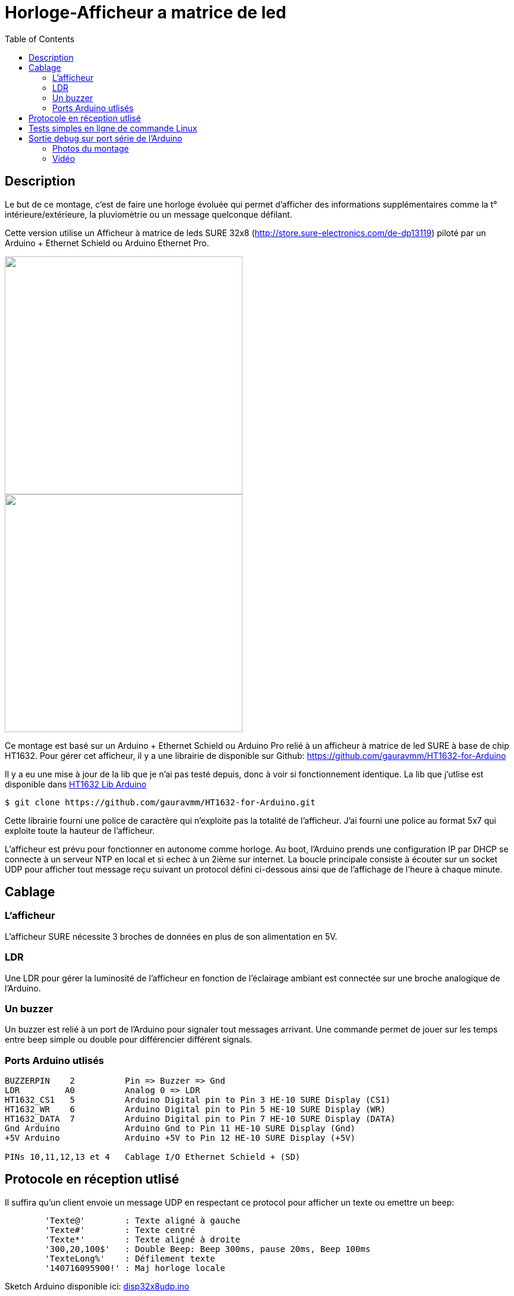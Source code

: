 = Horloge-Afficheur a matrice de led
:toc:

== Description

Le but de ce montage, c'est de faire une horloge évoluée qui permet d'afficher des informations supplémentaires comme la t° intérieure/extérieure, la pluviomètrie ou un message quelconque défilant.

Cette version utilise un Afficheur à matrice de leds SURE 32x8 (http://store.sure-electronics.com/de-dp13119) piloté par un Arduino + Ethernet Schield ou Arduino Ethernet Pro.

image::images/DE-DP13212_6_b.jpg[caption="", title="", alt="", width="400", link="images/DE-DP13212_2_b.jpg"]
image::images/DE-DP13212_4_b.jpg[caption="", title="", alt="", width="400", link="images/DE-DP13212_4_b.jpg"]

Ce montage est basé sur un Arduino + Ethernet Schield ou Arduino Pro relié à un afficheur à matrice de led SURE à base de chip HT1632.
Pour gérer cet afficheur, il y a une librairie de disponible sur Github: https://github.com/gauravmm/HT1632-for-Arduino

Il y a eu une mise à jour de la lib que je n'ai pas testé depuis, donc à voir si fonctionnement identique.
La lib que j'utlise est disponible dans  link:src/Arduino_Lib_HT1632.tgz[HT1632 Lib Arduino]

---------------------------------------------------------------------------------------------------
$ git clone https://github.com/gauravmm/HT1632-for-Arduino.git
---------------------------------------------------------------------------------------------------

Cette librairie fourni une police de caractère qui n'exploite pas la totalité de l'afficheur. 
J'ai fourni une police au format 5x7 qui exploite toute la hauteur de l'afficheur.

L'afficheur est prévu pour fonctionner en autonome comme horloge. 
Au boot, l'Arduino prends une configuration IP par DHCP se connecte à un serveur NTP en local et 
si echec à un 2ième sur internet.
La boucle principale consiste à écouter sur un socket UDP pour afficher tout message reçu suivant un protocol défini ci-dessous ainsi 
que de l'affichage de l'heure à chaque minute.


== Cablage


=== L'afficheur
L'afficheur SURE nécessite 3 broches de données en plus de son alimentation en 5V.

=== LDR
Une LDR pour gérer la luminosité de l'afficheur en fonction de l'éclairage ambiant est connectée sur une broche analogique de l'Arduino.


=== Un buzzer
Un buzzer est relié à un port de l'Arduino pour signaler tout messages arrivant.
Une commande permet de jouer sur les temps entre beep simple ou double pour différencier différent signals.


=== Ports Arduino utlisés

---------------------------------------------------------------------------------------------------
BUZZERPIN    2		Pin => Buzzer => Gnd
LDR	    A0		Analog 0 => LDR
HT1632_CS1   5		Arduino Digital pin to Pin 3 HE-10 SURE Display (CS1)
HT1632_WR    6		Arduino Digital pin to Pin 5 HE-10 SURE Display (WR) 
HT1632_DATA  7		Arduino Digital pin to Pin 7 HE-10 SURE Display (DATA)
Gnd Arduino		Arduino Gnd to Pin 11 HE-10 SURE Display (Gnd)		
+5V Arduino		Arduino +5V to Pin 12 HE-10 SURE Display (+5V)		

PINs 10,11,12,13 et 4	Cablage I/O Ethernet Schield + (SD) 

---------------------------------------------------------------------------------------------------


== Protocole en réception utlisé

Il suffira qu'un client envoie un message UDP en respectant ce protocol pour afficher un texte ou emettre un beep:
---------------------------------------------------------------------------------------------------
	'Texte@'	: Texte aligné à gauche
	'Texte#'	: Texte centré
	'Texte*'	: Texte aligné à droite
	'300,20,100$'	: Double Beep: Beep 300ms, pause 20ms, Beep 100ms	
	'TexteLong%'  	: Défilement texte
	'140716095900!'	: Maj horloge locale 					
---------------------------------------------------------------------------------------------------


Sketch Arduino disponible ici:  link:src/disp32x8udp.ino[disp32x8udp.ino]

== Tests simples en ligne de commande Linux

Envoie d'un double beep:
---------------------------------------------------------------------------------------------------
$ echo "300,20,100$"  | nc -u -w1 192.168.0.125 8888
Ack
---------------------------------------------------------------------------------------------------

Envoie d'un message défilant:
---------------------------------------------------------------------------------------------------
$ echo  "Test afficheur Sure Display Arduino%" | nc -u -w1 192.168.0.125 8888
Ack
---------------------------------------------------------------------------------------------------


== Sortie debug sur port série de l'Arduino

---------------------------------------------------------------------------------------------------
$ picocom -b 115200 -d 8 -f n -p n /dev/arduino
picocom v1.7
...
Terminal ready

Init. Arduino Disp32x8 UDP V20140712 ...
Info. protocole en réception:
'Texte@': Texte aligné à gauche
'Texte#': Texte centré
'Texte*': Texte aligné à droite
'300,20,100$': Double Beep: Beep 300ms, pause 20ms, Beep 100ms	
'TexteLong%': Défilement texte
'140716095900!': Maj horloge locale 					

Init. ethernet ...
Arduino is at 192.168.0.125
Fin init. Arduino.

Received packet of size 7 from 192.168.0.4, port 54851
Contents: 18:15#
ExeCcmd: 18:15#
Send response Ack

Received packet of size 39 from 192.168.0.4, port 54851
Contents: Attention porte garage restee ouverte%
ExeCcmd: Attention porte garage restee ouverte%
Send response Ack

Received packet of size 9 from 192.168.0.4, port 54851
Contents: -17.8°*
ExeCcmd: -17.8&*
Send response Ack

---------------------------------------------------------------------------------------------------


=== Photos du montage

image:images/HorlogeAfficheurMatriceLed_ph1.jpg[caption="", title="Vue de l'arduino ethernet au dos de l'afficheur", alt="", width="500", link="images/HorlogeAfficheurMatriceLed_ph1.jpg"]
{nbsp}

image:images/HorlogeAfficheurMatriceLed_ph1.jpg[caption="", title="", alt="", width="500", link="images/HorlogeAfficheurMatriceLed_ph1.jpg"]



=== Vidéo
Vue de l'afficheur en fonctionnement avec défilement de messages: 

link:http://www.youtube.com/watch?v=1BIM9ogc6E4[Horloge-Afficheur a matrice de led]

{nbsp}

'''
~20/7/2014~
